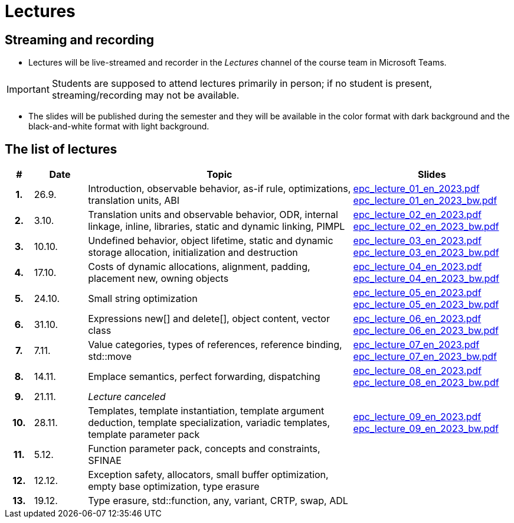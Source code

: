 = Lectures

== Streaming and recording

* Lectures will be live-streamed and recorder in the _Lectures_ channel of the course team in Microsoft Teams. 

IMPORTANT: Students are supposed to attend lectures primarily in person; if no student is present, streaming/recording may not be available.

* The slides will be published during the semester and they will be available in the color format with dark background and the black-and-white format with light background.

== The list of lectures

[%header, cols="^1h,^2,10,6"]
|===
| # | Date | Topic | Slides

|1.
|26.9.
|Introduction, observable behavior, as-if rule, optimizations, translation units, ABI
|link:https://campuscvut-my.sharepoint.com/:b:/g/personal/langrd_cvut_cz/EfRgiYkY2WFOsZYQJ_UuYQUBpKnHWw-abaxsjsX2PtGa7Q?e=k3DkZz[epc_lecture_01_en_2023.pdf] +
link:https://campuscvut-my.sharepoint.com/:b:/g/personal/langrd_cvut_cz/ETmr3By69MBNqIjebRTRGGUBfnneSSxxJmzReCbfyCBB1A?e=3eG4eI[epc_lecture_01_en_2023_bw.pdf]

|2.
|3.10.
|Translation units and observable behavior, ODR, internal linkage, inline, libraries, static and dynamic linking, PIMPL
|link:https://campuscvut-my.sharepoint.com/:b:/g/personal/langrd_cvut_cz/EapIxdR9z5VHrW1QVV9w3CMBCz8zuZOYKTnUu6PCrW7krg?e=4wyKh8[epc_lecture_02_en_2023.pdf] +
link:https://campuscvut-my.sharepoint.com/:b:/g/personal/langrd_cvut_cz/EdbCH4zkbF1GgEfk4FuBii0BTLQfzqXERTL7YbpESxS7fA?e=W0iVLy[epc_lecture_02_en_2023_bw.pdf]

|3.
|10.10.
|Undefined behavior, object lifetime, static and dynamic storage allocation, initialization and destruction
|link:https://campuscvut-my.sharepoint.com/:b:/g/personal/langrd_cvut_cz/ET_rAQSPYHJJvXbCfY9jB4kBRkXysfIB0-Emip5o_gBCAw?e=f5qFss[epc_lecture_03_en_2023.pdf] +
link:https://campuscvut-my.sharepoint.com/:b:/g/personal/langrd_cvut_cz/EbshIvysUExJqYIxL9vxYR4Bs3fDSBvr0yZ68fblQMvzKg?e=K2t4Lj[epc_lecture_03_en_2023_bw.pdf]

|4.
|17.10.
|Costs of dynamic allocations, alignment, padding, placement new, owning objects
|link:https://campuscvut-my.sharepoint.com/:b:/g/personal/langrd_cvut_cz/EecF_vhTtaVCssbnrsjaF7MBMYODvZBxsALjUftMzd9JLA?e=lrjvPB[epc_lecture_04_en_2023.pdf] +
link:https://campuscvut-my.sharepoint.com/:b:/g/personal/langrd_cvut_cz/EVhneUSTHohKtVv3TNJT9EUBZ-vHucK9n3-B3Q8bUZhCzg?e=GmaZXI[epc_lecture_04_en_2023_bw.pdf]

|5.
|24.10.
|Small string optimization
|link:https://campuscvut-my.sharepoint.com/:b:/g/personal/langrd_cvut_cz/EZAaEC1KOKRHrcvI0fBAOL4BbcaOZ9R0yU2MnmepDLwaWg?e=iSZeJR[epc_lecture_05_en_2023.pdf] +
link:https://campuscvut-my.sharepoint.com/:b:/g/personal/langrd_cvut_cz/EVOQ7kEoDTdClDPnV5EPJVMBkbt281W9LlanrfocgoTVGg?e=ds86a4[epc_lecture_05_en_2023_bw.pdf]

|6.
|31.10.
|Expressions new[] and delete[], object content, vector class
|link:https://campuscvut-my.sharepoint.com/:b:/g/personal/langrd_cvut_cz/Eabj0zfiJy1Oqux1yPC1HMcBsbQA6yBu63vOVpcU-8xpeQ?e=4xGjJt[epc_lecture_06_en_2023.pdf] +
link:https://campuscvut-my.sharepoint.com/:b:/g/personal/langrd_cvut_cz/EZ0kNHAuQD1OndPX_WiaKrEBT-HYdTi956631PEOFk-Iew?e=aWUhr3[epc_lecture_06_en_2023_bw.pdf]

|7.
|7.11.
|Value categories, types of references, reference binding, std::move
|link:https://campuscvut-my.sharepoint.com/:b:/g/personal/langrd_cvut_cz/EeQsTCUDxWtKoV5eOg2Ps80B5vD-lCRMalb1x3AbUu5T8g?e=HvbzRy[epc_lecture_07_en_2023.pdf] +
link:https://campuscvut-my.sharepoint.com/:b:/g/personal/langrd_cvut_cz/EZL5G5VpRlxNjm3YLbrlFwcB3gn4i1r_4krH2b_ml7II8g?e=fFkmM2[epc_lecture_07_en_2023_bw.pdf]

|8.
|14.11.
|Emplace semantics, perfect forwarding, dispatching
|link:https://campuscvut-my.sharepoint.com/:b:/g/personal/langrd_cvut_cz/EbApl7mtJf5Ppi4P-hW3-ZcB-kTHJevY5ysoWtYb9zfleA?e=aSpExk[epc_lecture_08_en_2023.pdf] +
link:https://campuscvut-my.sharepoint.com/:b:/g/personal/langrd_cvut_cz/EW_DSYKlZldPjhAKFkf1SxoB87z2N08fhL9Z4TWz-fWogw?e=q9gbdZ[epc_lecture_08_en_2023_bw.pdf]

|9.
|21.11.
|_Lecture canceled_
|

|10.
|28.11.
|Templates, template instantiation, template argument deduction, template specialization, variadic templates, template parameter pack
|link:https://campuscvut-my.sharepoint.com/:b:/g/personal/langrd_cvut_cz/EbWDP1mSV7tJgyqlFOiEWKIBA7UsDewNKYQP_GbcH3TR1g?e=oruRiP[epc_lecture_09_en_2023.pdf] +
link:https://campuscvut-my.sharepoint.com/:b:/g/personal/langrd_cvut_cz/EVeCHSYPcIdCmfPPWDykZGQBfARbF_F9XOzMN05Dro3p6w?e=haJm3z[epc_lecture_09_en_2023_bw.pdf]

|11.
|5.12.
|Function parameter pack, concepts and constraints, SFINAE
|
//link:PDFs/epc_lecture_10_en_2021.pdf[epc_lecture_10_en_2021.pdf]
//link:PDFs/epc_lecture_10_en_2021_handouts.pdf[epc_lecture_10_en_2021_handouts.pdf]

|12.
|12.12.
|Exception safety, allocators, small buffer optimization, empty base optimization, type erasure
|
//link:PDFs/epc_lecture_11_en_2021.pdf[epc_lecture_11_en_2021.pdf]
//link:PDFs/epc_lecture_11_en_2021_handouts.pdf[epc_lecture_11_en_2021_handouts.pdf]

|13.
|19.12.
|Type erasure, std::function, any, variant, CRTP, swap, ADL
|
//link:PDFs/epc_lecture_12_en_2021.pdf[epc_lecture_12_en_2021.pdf]
//link:PDFs/epc_lecture_12_en_2021_handouts.pdf[epc_lecture_12_en_2021_handouts.pdf]

|===
